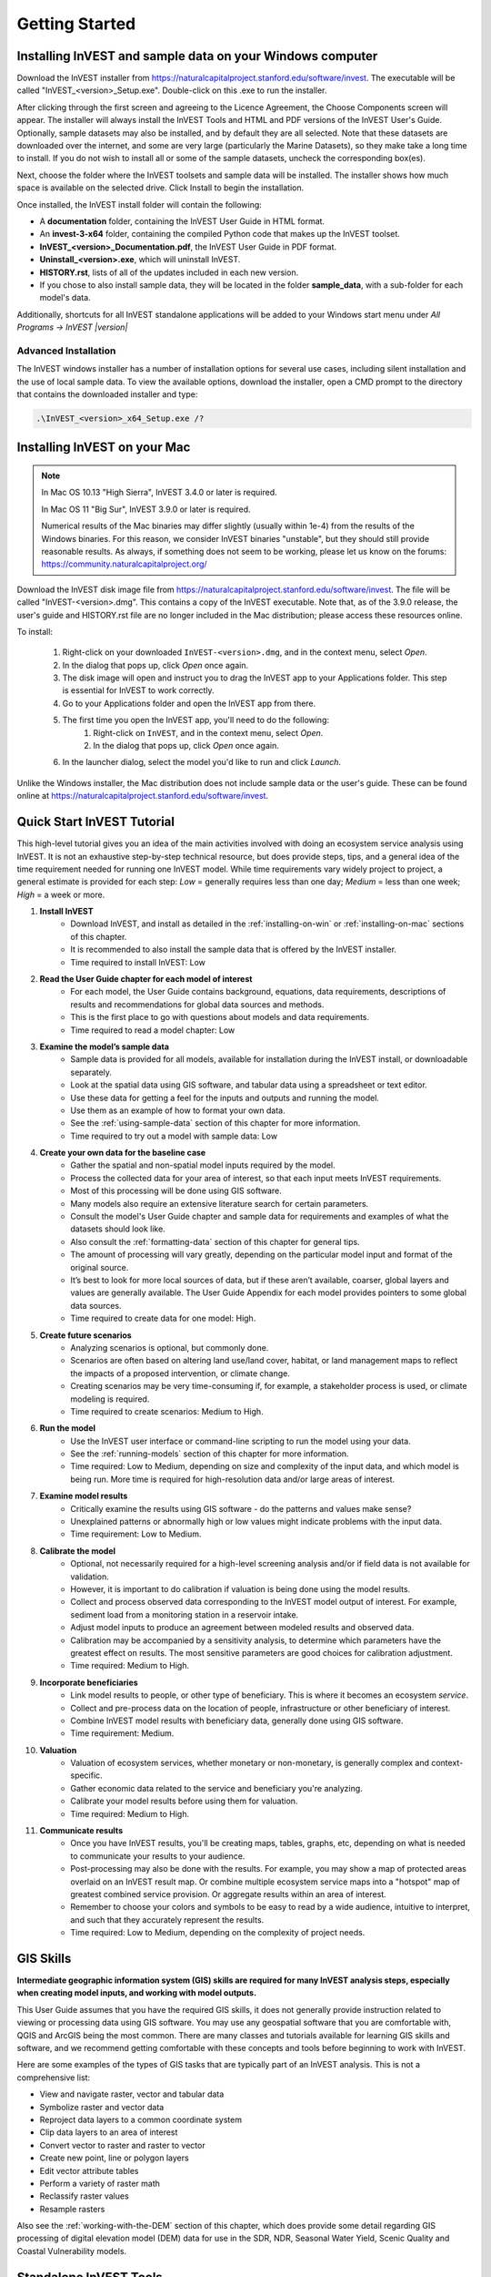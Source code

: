 .. _getting-started:

***************
Getting Started
***************

.. _installing-on-win:

Installing InVEST and sample data on your Windows computer
==========================================================

Download the InVEST installer from https://naturalcapitalproject.stanford.edu/software/invest. The executable will be called "InVEST_<version>_Setup.exe". Double-click on this .exe to run the installer.

After clicking through the first screen and agreeing to the Licence Agreement, the Choose Components screen will appear. The installer will always install the InVEST Tools and HTML and PDF versions of the InVEST User's Guide. Optionally, sample datasets may also be installed, and by default they are all selected. Note that these datasets are downloaded over the internet, and some are very large (particularly the Marine Datasets), so they make take a long time to install. If you do not wish to install all or some of the sample datasets, uncheck the corresponding box(es).

Next, choose the folder where the InVEST toolsets and sample data will be installed. The installer shows how much space is available on the selected drive. Click Install to begin the installation.

Once installed, the InVEST install folder will contain the following:

+ A **documentation** folder, containing the InVEST User Guide in HTML format.
+ An **invest-3-x64** folder, containing the compiled Python code that makes up the InVEST toolset.
+ **InVEST_<version>_Documentation.pdf**, the InVEST User Guide in PDF format.
+ **Uninstall_<version>.exe**, which will uninstall InVEST.
+ **HISTORY.rst**, lists of all of the updates included in each new version.
+ If you chose to also install sample data, they will be located in the folder **sample_data**, with a sub-folder for each model's data.

Additionally, shortcuts for all InVEST standalone applications will be added to your Windows start menu under *All Programs -> InVEST |version|*

Advanced Installation
---------------------

The InVEST windows installer has a number of installation options for several use cases, including silent installation and the use of local sample data.  To view the available options, download the installer, open a CMD prompt to the directory that contains the downloaded installer and type:


.. code-block:: text

    .\InVEST_<version>_x64_Setup.exe /?


.. _installing-on-mac:

Installing InVEST on your Mac
=============================================

.. note::
    In Mac OS 10.13 "High Sierra", InVEST 3.4.0 or later is required.

    In Mac OS 11 "Big Sur", InVEST 3.9.0 or later is required.

    Numerical results of the Mac binaries may differ slightly (usually within 1e-4) from the results of the Windows binaries.  For this reason, we consider InVEST binaries "unstable", but they should still provide reasonable results.  As always, if something does not seem to be working, please let us know on the forums: https://community.naturalcapitalproject.org/

Download the InVEST disk image file from https://naturalcapitalproject.stanford.edu/software/invest.  The file will be called "InVEST-<version>.dmg".  This contains a copy of the InVEST executable. Note that, as of the 3.9.0 release, the user's guide
and HISTORY.rst file are no longer included in the Mac distribution; please access these resources online.

To install:

  1. Right-click on your downloaded ``InVEST-<version>.dmg``, and in the context menu, select *Open*.
  2. In the dialog that pops up, click *Open* once again.
  3. The disk image will open and instruct you to drag the InVEST app to your Applications folder. This step is essential for InVEST to work correctly.
  4. Go to your Applications folder and open the InVEST app from there.
  5. The first time you open the InVEST app, you'll need to do the following:
       1. Right-click on ``InVEST``, and in the context menu, select *Open*.
       2. In the dialog that pops up, click *Open* once again.
  6. In the launcher dialog, select the model you'd like to run and click *Launch*.

Unlike the Windows installer, the Mac distribution does not include sample data or the user's guide.  These can be found online at https://naturalcapitalproject.stanford.edu/software/invest.


Quick Start InVEST Tutorial
===========================

This high-level tutorial gives you an idea of the main activities involved with doing an ecosystem service analysis using InVEST. It is not an exhaustive step-by-step technical resource, but does provide steps, tips, and a general idea of the time requirement needed for running one InVEST model. While time requirements vary widely project to project, a general estimate is provided for each step: *Low* = generally requires less than one day; *Medium* = less than one week; *High* = a week or more.

1. **Install InVEST**
	- Download InVEST, and install as detailed in the :ref:`installing-on-win` or :ref:`installing-on-mac` sections of this chapter.
	- It is recommended to also install the sample data that is offered by the InVEST installer.
	- Time required to install InVEST: Low
2. **Read the User Guide chapter for each model of interest**
	- For each model, the User Guide contains background, equations, data requirements, descriptions of results and recommendations for global data sources and methods.
	- This is the first place to go with questions about models and data requirements.
	- Time required to read a model chapter: Low
3. **Examine the model’s sample data**
	- Sample data is provided for all models, available for installation during the InVEST install, or downloadable separately.
	- Look at the spatial data using GIS software, and tabular data using a spreadsheet or text editor.
	- Use these data for getting a feel for the inputs and outputs and running the model.
	- Use them as an example of how to format your own data.
	- See the :ref:`using-sample-data` section of this chapter for more information.
	- Time required to try out a model with sample data: Low
4. **Create your own data for the baseline case**
	- Gather the spatial and non-spatial model inputs required by the model.
	- Process the collected data for your area of interest, so that each input meets InVEST requirements.
	- Most of this processing will be done using GIS software.
	- Many models also require an extensive literature search for certain parameters.
	- Consult the model's User Guide chapter and sample data for requirements and examples of what the datasets should look like.
	- Also consult the :ref:`formatting-data` section of this chapter for general tips.
	- The amount of processing will vary greatly, depending on the particular model input and format of the original source.
	- It’s best to look for more local sources of data, but if these aren’t available, coarser, global layers and values are generally available. The User Guide Appendix for each model provides pointers to some global data sources.
	- Time required to create data for one model: High.
5. **Create future scenarios**
	- Analyzing scenarios is optional, but commonly done.
	- Scenarios are often based on altering land use/land cover, habitat, or land management maps to reflect the impacts of a proposed intervention, or climate change.
	- Creating scenarios may be very time-consuming if, for example, a stakeholder process is used, or climate modeling is required.
	- Time required to create scenarios: Medium to High.
6. **Run the model**
	- Use the InVEST user interface or command-line scripting to run the model using your data.
	- See the :ref:`running-models` section of this chapter for more information.
	- Time required: Low to Medium, depending on size and complexity of the input data, and which model is being run. More time is required for high-resolution data and/or large areas of interest.
7. **Examine model results**
	- Critically examine the results using GIS software - do the patterns and values make sense?
	- Unexplained patterns or abnormally high or low values might indicate problems with the input data.
	- Time requirement: Low to Medium.
8. **Calibrate the model**
	- Optional, not necessarily required for a high-level screening analysis and/or if field data is not available for validation.
	- However, it is important to do calibration if valuation is being done using the model results.
	- Collect and process observed data corresponding to the InVEST model output of interest. For example, sediment load from a monitoring station in a reservoir intake.
	- Adjust model inputs to produce an agreement between modeled results and observed data.
	- Calibration may be accompanied by a sensitivity analysis, to determine which parameters have the greatest effect on results. The most sensitive parameters are good choices for calibration adjustment.
	- Time required: Medium to High.
9. **Incorporate beneficiaries**
	- Link model results to people, or other type of beneficiary. This is where it becomes an ecosystem *service*.
	- Collect and pre-process data on the location of people, infrastructure or other beneficiary of interest.
	- Combine InVEST model results with beneficiary data, generally done using GIS software.
	- Time requirement: Medium.
10. **Valuation**
	- Valuation of ecosystem services, whether monetary or non-monetary, is generally complex and context-specific.
	- Gather economic data related to the service and beneficiary you're analyzing.
	- Calibrate your model results before using them for valuation.
	- Time required: Medium to High.
11. **Communicate results**
	- Once you have InVEST results, you'll be creating maps, tables, graphs, etc, depending on what is needed to communicate your results to your audience.
	- Post-processing may also be done with the results. For example, you may show a map of protected areas overlaid on an InVEST result map. Or combine multiple ecosystem service maps into a "hotspot" map of greatest combined service provision. Or aggregate results within an area of interest.
	- Remember to choose your colors and symbols to be easy to read by a wide audience, intuitive to interpret, and such that they accurately represent the results.
	- Time required: Low to Medium, depending on the complexity of project needs.


GIS Skills
==========

**Intermediate geographic information system (GIS) skills are required for many InVEST analysis steps, especially when creating model inputs, and working with model outputs.**

This User Guide assumes that you have the required GIS skills, it does not generally provide instruction related to viewing or processing data using GIS software. You may use any geospatial software that you are comfortable with, QGIS and ArcGIS being the most common. There are many classes and tutorials available for learning GIS skills and software, and we recommend getting comfortable with these concepts and tools before beginning to work with InVEST.

Here are some examples of the types of GIS tasks that are typically part of an InVEST analysis. This is not a comprehensive list:

+ View and navigate raster, vector and tabular data

+ Symbolize raster and vector data

+ Reproject data layers to a common coordinate system

+ Clip data layers to an area of interest

+ Convert vector to raster and raster to vector

+ Create new point, line or polygon layers

+ Edit vector attribute tables

+ Perform a variety of raster math

+ Reclassify raster values

+ Resample rasters

Also see the :ref:`working-with-the-DEM` section of this chapter, which does provide some detail regarding GIS processing of digital elevation model (DEM) data for use in the SDR, NDR, Seasonal Water Yield, Scenic Quality and Coastal Vulnerability models.


Standalone InVEST Tools
=======================

All of the InVEST models run on an entirely open-source platform, where historically the toolset was a collection of ArcGIS scripts. The new interface does not require ArcGIS and the results can be explored with any GIS tool including `ArcGIS <https://www.esri.com/en-us/home>`_, `QGIS <https://qgis.org/en/site/>`_, and others. As of InVEST 2.3.0, the toolset has had standalone versions of the models available from the Windows start menu after installation, under *All Programs -> InVEST |version|*.  Standalone versions are currently available for all models. The ArcGIS versions of InVEST models are no longer supported.


Older InVEST Versions
=====================
Older versions of InVEST can be found at http://data.naturalcapitalproject.org/invest-releases/deprecated_models.html.  Note that many models were deprecated due to critical unsolved science issues, and we strongly encourage you to use the latest version of InVEST.

.. _using-sample-data:

Using sample data
=================

InVEST comes with sample data as a guide for formatting your data, and starting to understand how the models work. For instance, in preparation for analysis of your data, you may wish to test the models by changing input values in the sample data to see how the output responds. For most models it is important that their sample data is only used for testing and example, do not use the spatial data or table values for your own analysis, because their source and accuracy is not documented. Some of the marine models come with global datasets that may be used for your own application - please see the individual User Guide chapters for these models for more information.

Sample data are found in separate sub-folders within the InVEST install folder. For example, the sample datasets for the Pollination model are found in \\{InVEST install folder}\\sample_data\\pollination\\, and those for the Carbon model in \\{InVEST install folder}\\sample_data\\carbon\\. For testing the models, you may make a Workspace folder called "output" within the sample data folders for saving model results. Once you are working with your own data, you will need to create a workspace and input data folders to hold your own input and results.  You will also need to redirect the tool to access your data and workspace.

If running on Windows, sample data may be installed at the same time that InVEST is being installed, or datasets may be downloaded individually from `the InVEST website <https://naturalcapitalproject.stanford.edu/software/invest>`_.

.. _formatting-data:

Formatting your data
====================

Before running InVEST, it is necessary to format your data. Although subsequent chapters of this guide describe how to prepare input data for each model, there are several formatting guidelines common to all models:

+ Data file names should not have spaces (e.g., a raster file should be named 'landuse.tif' rather than 'land use.tif').

+ For raster data, TIFFs are preferred for ease of use, but you may also use IMG or ESRI GRID.

+ If using ESRI GRID format rasters, their dataset names cannot be longer than 13 characters and the first character cannot be a number. TIFF and IMG rasters do not have the file name length limitation. When using ESRI GRID as input to the model interface, use the file "hdr.adf".

+ Spatial data must be in a projected coordinate system (such at UTM), not a geographic coordinate system (such as WGS84), and all input data for a given model run must be in the same projected coordinate system. If your data is not projected, InVEST will give errors or incorrect results. (There are exceptions to this, such as Coastal Vulnerability - see the model's User Guide chapter for specific requirements.)

+ While the InVEST 3.0 models are now very memory-efficient, the amount of time that it takes to run the models is still affected by the size of the input datasets. If the area of interest is large and/or uses rasters with small cell size, this will increase both the memory usage and time that it takes to run the model. If they are too large, a memory error will occur. If this happens, try reducing the size of your area of interest, or using coarser-resolution input data.

+ Similarly, the amount of disk space that is used by the model is in proportion to the resolution of the input data. If the area of interest is large and/or uses rasters with small cell size, this will increase the amount of disk space required to store intermediate and final model results. If not enough disk space is available, the model will return an error.

+ Running the models with the input data files open in another program can cause errors. Ensure that the data files are not in use by another program to prevent data access issues.

+ Regional and Language options: Some language settings cause errors while running the models.  For example settings which use comma (,) for decimals instead of period (.) cause errors in the models.  To solve this change the computer's regional settings to English.

+ As the models are run, it may be necessary to change values in the input tables. This is usually done with a spreadsheet program like Excel or text editor like Notepad++. Input tables are required to be in CSV (comma-separated value) format, where the values are separated by commas, not semicolons or any other character. If working in Excel, you cannot see the separator, so double-check in Notepad or another text editor.  When saving the CSV file, be sure to save the file using one of the following encodings: ASCII, UTF-8 or Signed UTF-8.  Using any other encoding (such as Latin-1) will result in incorrect text rendering in output files and could cause models to fail with an error.

+ Some models require specific naming guidelines for data files (e.g., Habitat Quality model) and field (column) names, which are defined in the User Guide chapter for each model. Follow these carefully to ensure your dataset is valid, or the model will give an error.

+ Remember to use the sample datasets as a guide to format your data.

.. _running-models:

Running the models
==================

You are ready to run an InVEST model when you have prepared your data according to the instructions in the relevant model chapter and have installed the latest version of InVEST.

To begin:

+ Review your input data. View spatial data in a GIS, make sure that the values look correct, there are no areas of missing data where it should be filled in, that all layers are in the same projected coordinate system, etc. View table data in a spreadsheet or text editor, make sure that the values look correct, the column names are correct, and that it is saved in CSV format.

+ Launch the model you wish to run (e.g., Carbon), and add your input data to each field in the user interface. You may either drag and drop layers into the field, or click the File icon to the right of each field to navigate to your data.

+ Inputs for which the entered path leads to a non-existent file or a file that is incorrectly formatted will be marked with a red "X" to the left of the name of the input. If you click the red X, it will give an idea of what is wrong with the data. The model will not run if there are any red Xs.

+ Note that each tool has a place to enter a Suffix, which is a string that will be added to the output filenames as *<filename>_Suffix*. Adding a unique suffix prevents overwriting files produced in previous iterations. This is particularly useful if you are running multiple scenarios, so each file name can indicate the name of the scenario.

+ When all required fields are filled in, and there are no red Xs, click the **Run** button on the interface.

+ Processing time will vary depending on the script and the resolution and extent of your input datasets.  Every model will open a window showing the progress of the script. Be sure to scan the output window for useful messages and errors. This progress information will also be written to a file in the Workspace called *<model name>-log-<timestamp>.txt*. If you need to contact NatCap for assistance with errors, always send this log file, it will help with debugging. Also see the :ref:`support-and-error-reporting` section of this chapter for more information.

+ Results from the model can be found in the **Workspace** folder. Main outputs are generally in the top level of the Workspace. There is also an 'intermediate' folder which contains some of the additional files generated while doing the calculations. While it's not usually necessary to look at the intermediate results, it is sometimes useful when you are debugging a problem, or trying to better understand how the model works. Reading the model chapter and looking at the corresponding intermediate files can be a good way to understand and critique your results. Each model chapter in this User Guide provides a description of these output files.

After your script completes successfully, you can view the spatial results by adding them from the Workspace to your GIS. It is important to look closely and critically at the results. Do the values make sense? Do the patterns make sense? Do you understand why some places have higher values and others lower? How are your input layers and parameters driving the results?

.. _support-and-error-reporting:

Support and Error Reporting
===========================

If you encounter any issues when running the models, or have questions about their theory, data, or application that the User Guide does not cover, please visit the user support forum at https://community.naturalcapitalproject.org/. First, please use the **Search** feature to see if a similar question has already been asked. Many times, your question or problem has already been answered. If you don't find existing posts related to your question or issue, or they don't solve your issue, you can log in and create a new post.

If you are reporting an error when running a model, please include the following information in the forum post:

+ InVEST model you're asking about

+ InVEST version you're using

+ What you have already tried to solve the issue, and hasn't worked

+ The entire log file produced by the model, located in the output Workspace folder - *<model name>-log-<timestamp>.txt*

Training
--------

Several training workshops on InVEST may be offered annually, subject to funding and demand.  Information on these trainings will be announced on the support page and can be found at the `Natural Capital Project website <https://naturalcapitalproject.stanford.edu/>`_. This site is also a good source of general information on InVEST, related publications and use cases and other activities of the Natural Capital Project.

A free Massive Open Online Course (MOOC) is available `In English <https://www.edx.org/course/introduction-to-the-natural-capital-project-approach/>`_ and `in Spanish <https://www.edx.org/course/una-introduccion-al-enfoque-de-capital-natural-ver-2/>`_, which provides:

- An introduction to the Natural Capital Project's methods

- Introduction to InVEST

- SDR, Coastal Vulnerability and Urban Cooling models presented in some detail

- Overviews of other ecosystem service analysis topics including scenarios, beneficiaries and data sources

- Several case studies.



There is also a `YouTube playlist <https://www.youtube.com/playlist?list=PLSFk2iLV3UfNqRZGwfcgyoZZZqZDnj2V7/>`_ with video training tutorials, including:

- Summer Series: Introduction to InVEST (Brief introduction to InVEST, SDR, Coastal Vulnerability and communicating results)

- Summer Series: Freshwater quality (NDR and SDR are presented in more detail)

- Summer Series: Urban InVEST (Urban Cooling is presented in more detail)

- Introduction to: Rangeland Production

- Introduction to: Habitat Quality

- Introduction to: Carbon Storage

- Introduction to: Seasonal Water Yield

- Introduction to: Urban Flood Risk Mitigation

.. _working-with-the-DEM:

Working with the DEM
====================

For the freshwater models SDR, NDR and Seasonal Water Yield, having a well-prepared digital elevation model (DEM) is critical. It must have no missing data (holes of NoData values), and should correctly represent the surface water flow patterns over the area of interest in order to get accurate results.

Here are some tips for working with the DEM and creating a hydrologically-correct DEM.  Included is information on using built-in functions from ArcGIS and QGIS. There are other options for DEM processing as well, including ArcHydro, ArcSWAT, AGWA, and BASINS, which are not covered here.  This is only intended to be a brief overview of the issues and methods involved in DEM preparation, not a GIS tutorial.

+ Use the highest quality, finest resolution DEM that is appropriate for your application. This will reduce the chances of there being sinks and missing data, and will more accurately represent the terrain's surface water flow, providing the amount of detail that is required for making informed decisions at your scale of interest.

+ **Mosaic tiled DEM data**

  If you have downloaded DEM data for your area that is in multiple, adjacent tiles, they will need to first be mosaicked together to create a single DEM file.  In ArcToolbox, use Data Management -> Raster -> Mosaic to New Raster.  Look closely at the output raster to make sure that the values are correct along the edges where the tiles were joined.  If they are not, try different values for the Mosaic Method parameter to the Mosaic to New Raster tool.

  In QGIS, you can use the Raster -> Miscellaneous -> Merge function to combine the tiles.

+ **Clipping the DEM to your study area**

  We generally recommend that the DEM be clipped to an area that is slightly larger than your area of interest. This is to ensure that the hydrology around the edge of the watershed is captured. This is particularly important if the DEM is of coarse resolution, as clipping to the area of interest will lead to large areas of missing data around the edge. To do this, create a buffer around your area of interest (or watershed) polygon, and clip the DEM to that buffered polygon. Make sure that the buffer is at least the width of one DEM pixel.

+ **Reprojecting DEMs**

  When reprojecting a DEM in either ArcGIS (Project Raster tool) or QGIS (Warp tool), it is important to select BILINEAR or CUBIC for the "Resampling Technique" in ArcGIS or "Resampling method" in QGIS. Selecting NEAREST (or Near in QGIS) will produce a DEM with an incorrect grid pattern across the area of interest, which might only be obvious when zoomed-in or after Flow Direction has been run. This will create a bad stream network and flow pattern and lead to bad model results.

+ **Check for missing data**

  After getting (and possibly mosaicking) the DEM, make sure that there is no missing data, represented by NoData cells within the area of interest.  If there are NoData cells, they must be assigned values.

  For small holes, one way to do this is to use the  ArcGIS Focal Mean function within Raster Calculator (or Conditional -> CON).  For example, in ArcGIS 10.x::

	Con(IsNull("theDEM"),FocalStatistics("theDEM",NbrRectangle(3,3),"MEAN"),"theDEM")

  Interpolation can also be used, and can work better for larger holes. Convert the DEM to points using Conversion Tools -> From Raster -> Raster to Point, interpolate using Spatial Analyst's Interpolation tools, then use CON to assign interpolated values to the original DEM::

    Con(isnull([theDEM]), [interpolated_grid], [theDEM])

  In QGIS, try the Fill Nodata tool, or the GRASS r.neighbors tool. r.neighbors provides different statistics types, including Mean.

+ **Identify sinks in the DEM and fill them**

  From the ESRI help on "How Sink works": "A sink is a cell or set of spatially connected cells whose flow direction cannot be assigned one of the eight valid values in a flow direction raster. This can occur when all neighboring cells are higher than the processing cell or when two cells flow into each other, creating a two-cell loop."

  Sinks are usually caused by errors in the DEM, and they can produce an incorrect flow direction raster.  This can lead to several problems with hydrology processing, including creating a discontinuous stream network. Filling the sinks assigns new values to the anomalous processing cells, such that they are better aligned with their neighbors. But this process may create new sinks, so an iterative process may be required.

  We have found that the QGIS Wang and Liu Fill tool does a good job of filling sinks, and is recommended. You can also use ArcGIS by using the Hydrology -> Fill tool. Multiple runs of Fill may be needed.


+ **Verify the stream network**

  The stream network generated by the model from the DEM should closely match the streams on a known correct stream map. Several of the InVEST hydrology models and the supporting InVEST tool RouteDEM output a stream network (usually called *stream.tif*.) These tools create streams by first generating a Flow Accumulation raster, then applying the user input 'threshold flow accumulation' (TFA) value to select pixels that should be part of the stream network. For example, if a TFA value of 1000 is given, this says that 1000 pixels must drain into a particular pixel before it's considered part of a stream. This is the equivalent of saying that streams are defined by having a flow accumulation value >= 1000.

  Use these *stream.tif* outputs to evaluate how well the modelled streams match reality, and adjust the threshold flow accumulation accordingly. Larger values of TFA will produce coarser stream networks with fewer tributaries, smaller values of TFA will produce more tributaries. There is no one "correct" value for TFA, it will be different for each area of interest and DEM. A good value to start with for testing is 1000. When comparing *stream.tif* with a real-world stream map, check that you have the appropriate granularity of tributaries, and make sure that the *stream.tif* streams are continuous, not chopped in disconnected segments or individual pixels. If the modeled streams are discontinuous, try doing another Fill on the DEM, and make sure that you used BILINEAR or CUBIC resampling method for reprojecting. If a DEM does not make continuous streams, then we advise trying another source of elevation data, there are several globally-available sources, and they each perform differently in different places in the world.

  To create flow accumulation and stream maps without needing to run a whole hydrology model, you can use the InVEST tool RouteDEM, which is specifically for processing the DEM. See the :ref:`RouteDEM page <routedem>` for more information.


+ **Creating watersheds**

  It is recommended to create watersheds from the DEM that you will be using in the analysis. If a watershed map is obtained from elsewhere, the boundaries of the watershed(s) might not line up correctly with the hydrology created from the DEM, leading to incorrect aggregated results.

  There are a variety of tools that can create watersheds, including the ArcGIS Watershed tool and QGIS Watershed basins or r.basins.fill. InVEST also provides a tool called DelineateIt, which works well, is simple to use, and is recommended. It has the advantage of being able to create watersheds that overlap, such as when there are several dams along the same river. See the :ref:`DelineateIt page <delineateit>` for more information.

  After watersheds are generated, verify that they represent the catchments correctly and that each watershed is assigned a unique integer ID in the field "ws_id" (or "subws_id", depending on the model - see the Data Needs section of the hydrology model you're using to find out what's required.)
